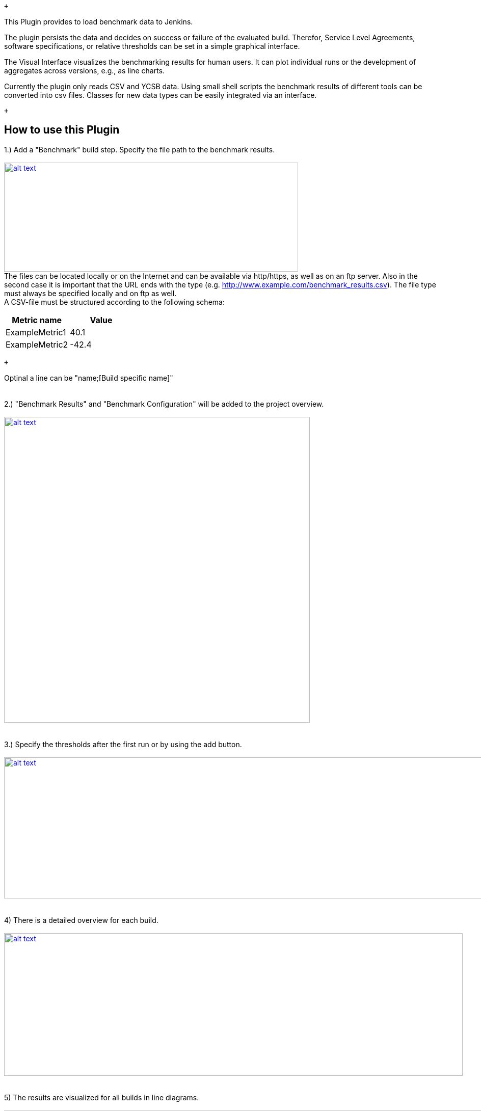  +

This Plugin provides to load benchmark data to Jenkins.

The plugin persists the data and decides on success or failure of the
evaluated build. Therefor, Service Level Agreements, software
specifications, or relative thresholds can be set in a simple graphical
interface.

The Visual Interface visualizes the benchmarking results for human
users. It can plot individual runs or the development of aggregates
across versions, e.g., as line charts.

Currently the plugin only reads CSV and YCSB data. Using small shell
scripts the benchmark results of different tools can be converted into
csv files. Classes for new data types can be easily integrated via an
interface.

 +

[[BenchmarkEvaluatorPlugin-HowtousethisPlugin]]
== How to use this Plugin

1.) Add a "Benchmark" build step. Specify the file path to the benchmark
results. +
 +
https://github.com/jenkinsci/benchmark-evaluator-plugin/blob/master/readme_images/build_step.JPG[[.confluence-embedded-file-wrapper .confluence-embedded-manual-size]#image:https://github.com/jenkinsci/benchmark-evaluator-plugin/raw/master/readme_images/build_step.JPG[alt
text,width=577,height=214]#] +
The files can be located locally or on the Internet and can be available
via http/https, as well as on an ftp server. Also in the second case it
is important that the URL ends with the type (e.g.
http://www.example.com/benchmark_results.csv). The file type must always
be specified locally and on ftp as well. +
A CSV-file must be structured according to the following schema:

[cols=",",options="header",]
|===
|Metric name |Value
|ExampleMetric1 |40.1
|ExampleMetric2 |-42.4
|===

 +

Optinal a line can be "name;[Build specific name]" +
 +
 +
2.) "Benchmark Results" and "Benchmark Configuration" will be added to
the project overview. +
 +
https://github.com/jenkinsci/benchmark-evaluator-plugin/blob/master/readme_images/project_overview.JPG[[.confluence-embedded-file-wrapper .confluence-embedded-manual-size]#image:https://github.com/jenkinsci/benchmark-evaluator-plugin/raw/master/readme_images/project_overview.JPG[alt
text,width=600]#] +
 +
 +
3.) Specify the thresholds after the first run or by using the add
button. +
 +
https://github.com/jenkinsci/benchmark-evaluator-plugin/blob/master/readme_images/config.JPG[[.confluence-embedded-file-wrapper .confluence-embedded-manual-size]#image:https://github.com/jenkinsci/benchmark-evaluator-plugin/raw/master/readme_images/config.JPG[alt
text,width=1500,height=277]#] +
 +
 +
4) There is a detailed overview for each build. +
 +
https://github.com/jenkinsci/benchmark-evaluator-plugin/blob/master/readme_images/detail_page.JPG[[.confluence-embedded-file-wrapper .confluence-embedded-manual-size]#image:https://github.com/jenkinsci/benchmark-evaluator-plugin/raw/master/readme_images/detail_page.JPG[alt
text,width=900,height=280]#] +
 +
 +
5) The results are visualized for all builds in line diagrams. +
 +
https://github.com/jenkinsci/benchmark-evaluator-plugin/blob/master/readme_images/line_graph.JPG[[.confluence-embedded-file-wrapper .confluence-embedded-manual-size]#image:https://github.com/jenkinsci/benchmark-evaluator-plugin/raw/master/readme_images/line_graph.JPG[alt
text,width=1600]#] +
 +
How the plugin can be used can be seen in our paper
http://dbermbach.github.io/publications/2019-squeet.pdf[Continuous
Benchmarking: Using System Benchmarking in Build Pipelines].
